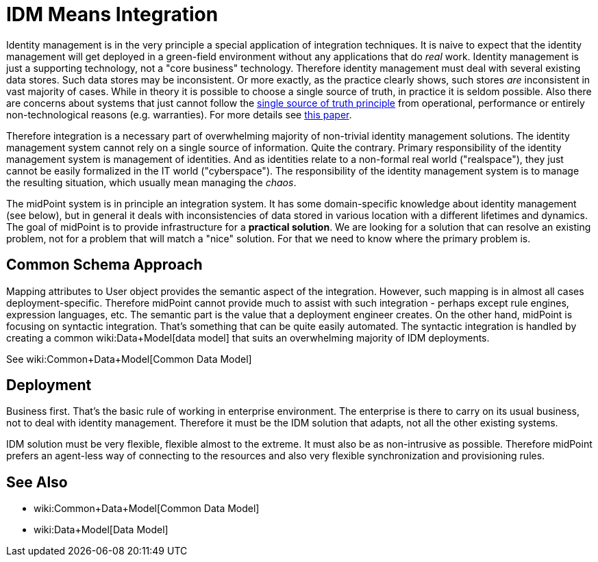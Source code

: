 = IDM Means Integration
:page-wiki-name: IDM Means Integration
:page-wiki-metadata-create-user: semancik
:page-wiki-metadata-create-date: 2011-04-29T12:11:03.152+02:00
:page-wiki-metadata-modify-user: semancik
:page-wiki-metadata-modify-date: 2012-06-18T10:11:06.625+02:00

Identity management is in the very principle a special application of integration techniques.
It is naive to expect that the identity management will get deployed in a green-field environment without any applications that do _real_ work.
Identity management is just a supporting technology, not a "core business" technology.
Therefore identity management must deal with several existing data stores.
Such data stores may be inconsistent.
Or more exactly, as the practice clearly shows, such stores _are_ inconsistent in vast majority of cases.
While in theory it is possible to choose a single source of truth, in practice it is seldom possible.
Also there are concerns about systems that just cannot follow the link:http://en.wikipedia.org/wiki/Single_Source_of_Truth[single source of truth principle] from operational, performance or entirely non-technological reasons (e.g. warranties).
For more details see link:http://storm.alert.sk/work/papers/files/2006-infosecon-contribution-final.pdf[this paper].

Therefore integration is a necessary part of overwhelming majority of non-trivial identity management solutions.
The identity management system cannot rely on a single source of information.
Quite the contrary.
Primary responsibility of the identity management system is management of identities.
And as identities relate to a non-formal real world ("realspace"), they just cannot be easily formalized in the IT world ("cyberspace"). The responsibility of the identity management system is to manage the resulting situation, which usually mean managing the _chaos_.

The midPoint system is in principle an integration system.
It has some domain-specific knowledge about identity management (see below), but in general it deals with inconsistencies of data stored in various location with a different lifetimes and dynamics.
The goal of midPoint is to provide infrastructure for a *practical solution*. We are looking for a solution that can resolve an existing problem, not for a problem that will match a "nice" solution.
For that we need to know where the primary problem is.


== Common Schema Approach

Mapping attributes to User object provides the semantic aspect of the integration.
However, such mapping is in almost all cases deployment-specific.
Therefore midPoint cannot provide much to assist with such integration - perhaps except rule engines, expression languages, etc.
The semantic part is the value that a deployment engineer creates.
On the other hand, midPoint is focusing on syntactic integration.
That's something that can be quite easily automated.
The syntactic integration is handled by creating a common wiki:Data+Model[data model] that suits an overwhelming majority of IDM deployments.

See wiki:Common+Data+Model[Common Data Model]


== Deployment

Business first.
That's the basic rule of working in enterprise environment.
The enterprise is there to carry on its usual business, not to deal with identity management.
Therefore it must be the IDM solution that adapts, not all the other existing systems.

IDM solution must be very flexible, flexible almost to the extreme.
It must also be as non-intrusive as possible.
Therefore midPoint prefers an agent-less way of connecting to the resources and also very flexible synchronization and provisioning rules.


== See Also

* wiki:Common+Data+Model[Common Data Model]

* wiki:Data+Model[Data Model]